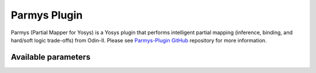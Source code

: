 .. _parmys_plugin:

Parmys Plugin
===============

Parmys (Partial Mapper for Yosys) is a Yosys plugin that performs intelligent partial mapping (inference, binding, and hard/soft logic trade-offs) from Odin-II.
Please see `Parmys-Plugin GitHub <https://github.com/CAS-Atlantic/parmys-plugin.git>`_ repository for more information.

Available parameters
~~~~~~~~~~~~~~~~~~~~~~~~~~~~~~~~~~~~~~~~~~

.. option:: -a ARCHITECTURE_FILE

    VTR FPGA architecture description file (XML)

.. option:: -c XML_CONFIGURATION_FILE

    Configuration file

.. option:: -top top_module

    set the specified module as design top module

.. option:: -nopass

    No additional passes will be executed.

.. option:: -exact_mults int_value

    To enable mixing hard block and soft logic implementation of adders

.. option:: -mults_ratio float_value

    To enable mixing hard block and soft logic implementation of adders

.. option:: -vtr_prim

    No additional passes will be executed.

.. option:: -vtr_prim

    loads vtr primitives as modules, if the design uses vtr primitives then this flag is mandatory for first run

